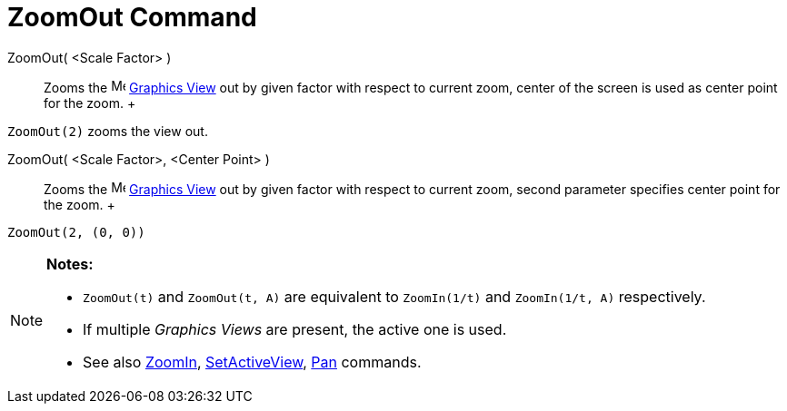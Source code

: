 = ZoomOut Command

ZoomOut( <Scale Factor> )::
  Zooms the image:16px-Menu_view_graphics.svg.png[Menu view graphics.svg,width=16,height=16]
  xref:/Graphics_View.adoc[Graphics View] out by given factor with respect to current zoom, center of the screen is used
  as center point for the zoom.
  +

[EXAMPLE]

====

`ZoomOut(2)` zooms the view out.

====

ZoomOut( <Scale Factor>, <Center Point> )::
  Zooms the image:16px-Menu_view_graphics.svg.png[Menu view graphics.svg,width=16,height=16]
  xref:/Graphics_View.adoc[Graphics View] out by given factor with respect to current zoom, second parameter specifies
  center point for the zoom.
  +

[EXAMPLE]

====

`ZoomOut(2, (0, 0))`

====

[NOTE]

====

*Notes:*

* `ZoomOut(t)` and `ZoomOut(t, A)` are equivalent to `ZoomIn(1/t)` and `ZoomIn(1/t, A)` respectively.
* If multiple _Graphics Views_ are present, the active one is used.
* See also xref:/commands/ZoomIn_Command.adoc[ZoomIn], xref:/commands/SetActiveView_Command.adoc[SetActiveView],
xref:/commands/Pan_Command.adoc[Pan] commands.

====
